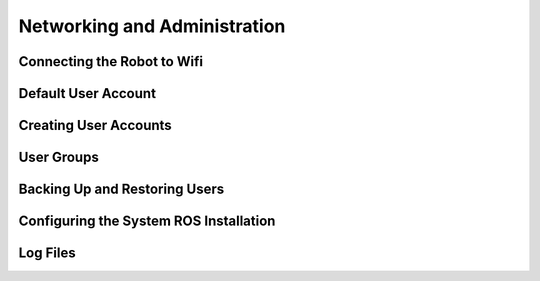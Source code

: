 Networking and Administration
-----------------------------

Connecting the Robot to Wifi
++++++++++++++++++++++++++++

Default User Account
++++++++++++++++++++

Creating User Accounts
++++++++++++++++++++++

User Groups
+++++++++++

Backing Up and Restoring Users
++++++++++++++++++++++++++++++

Configuring the System ROS Installation
+++++++++++++++++++++++++++++++++++++++

Log Files
+++++++++
